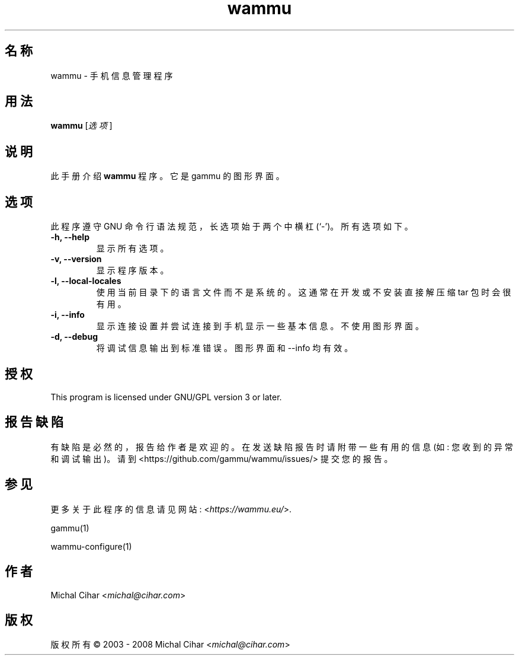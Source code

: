 .\"*******************************************************************
.\"
.\" This file was generated with po4a. Translate the source file.
.\"
.\"*******************************************************************
.TH wammu 1 2005\-01\-24 手机管理器 

.SH 名称
wammu \- 手机信息管理程序

.SH 用法
\fBwammu\fP [\fI选项\fP]
.br

.SH 说明
此手册介绍 \fBwammu\fP 程序。它是 gammu 的图形界面。

.SH 选项
此程序遵守 GNU 命令行语法规范，长选项始于两个中横杠 (`\-')。所有选项如下。
.TP 
\fB\-h, \-\-help\fP
显示所有选项。
.TP 
\fB\-v, \-\-version\fP
显示程序版本。
.TP 
\fB\-l, \-\-local\-locales\fP
使用当前目录下的语言文件而不是系统的。这通常在开发或不安装直接解压缩 tar 包时会很有用。
.TP 
\fB\-i, \-\-info\fP
显示连接设置并尝试连接到手机显示一些基本信息。不使用图形界面。
.TP 
\fB\-d, \-\-debug\fP
将调试信息输出到标准错误。图形界面和 \-\-info 均有效。

.SH 授权
This program is licensed under GNU/GPL version 3 or later.

.SH 报告缺陷
有缺陷是必然的，报告给作者是欢迎的。在发送缺陷报告时请附带一些有用的信息 (如: 您收到的异常和调试输出)。请到
<https://github.com/gammu/wammu/issues/> 提交您的报告。

.SH 参见
更多关于此程序的信息请见网站: <\fIhttps://wammu.eu/\fP>.

gammu(1)

wammu\-configure(1)

.SH 作者
Michal Cihar <\fImichal@cihar.com\fP>
.SH 版权
版权所有 \(co 2003 \- 2008 Michal Cihar <\fImichal@cihar.com\fP>

